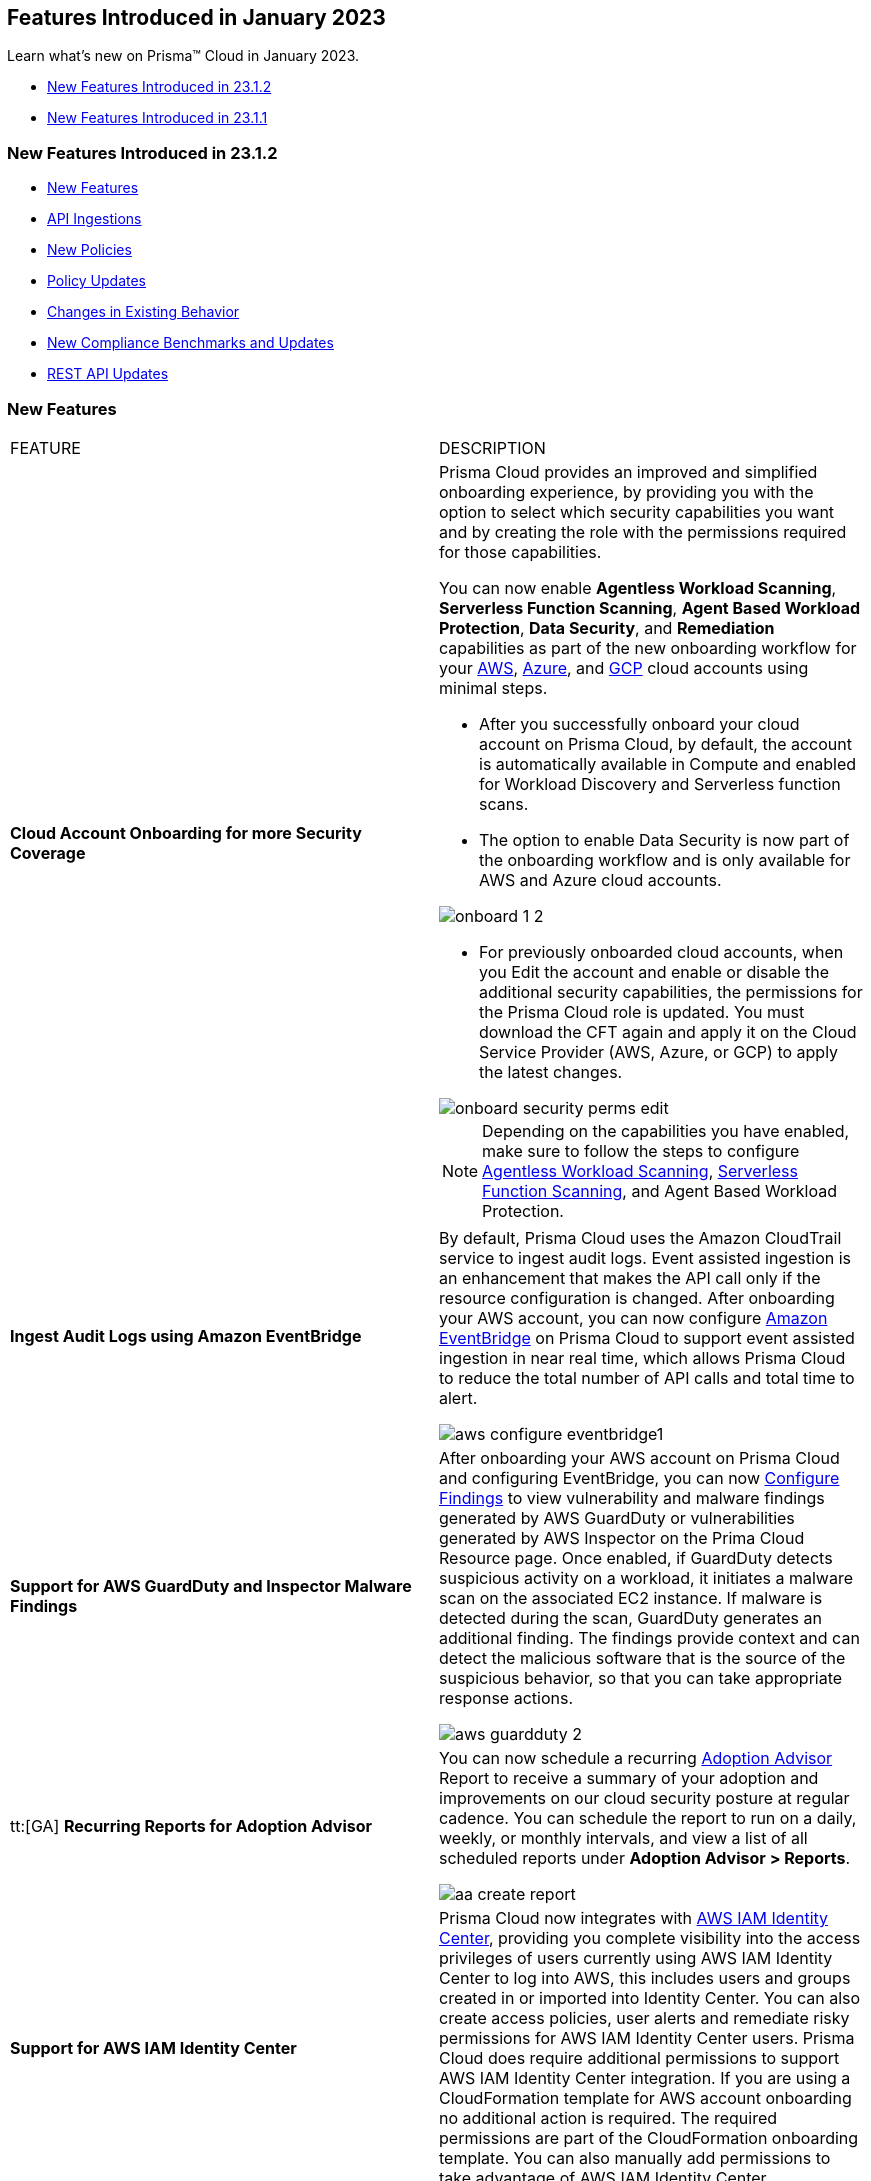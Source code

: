 == Features Introduced in January 2023

Learn what's new on Prisma™ Cloud in January 2023.

* <<new-features-jan-2>>
* <<new-features-jan-1>>

[#new-features-jan-2]
=== New Features Introduced in 23.1.2

* <<new-features2>>
* <<api-ingestions2>>
* <<new-policies2>>
* <<policy-updates2>>
* <<changes-in-existing-behavior2>>
* <<new-compliance-benchmarks-and-updates2>>
* <<rest-api-updates2>>


[#new-features2]
=== New Features

[cols="50%a,50%a"]
|===
|FEATURE
|DESCRIPTION

|*Cloud Account Onboarding for more Security Coverage*
//RLP-87499/87501/87502

|Prisma Cloud provides an improved and simplified onboarding experience, by providing you with the option to select which security capabilities you want and by creating the role with the permissions required for those capabilities.

You can now enable *Agentless Workload Scanning*, *Serverless Function Scanning*, *Agent Based Workload Protection*, *Data Security*, and *Remediation* capabilities as part of the new onboarding workflow for your https://docs.paloaltonetworks.com/prisma/prisma-cloud/prisma-cloud-admin/connect-your-cloud-platform-to-prisma-cloud/onboard-aws[AWS], https://docs.paloaltonetworks.com/prisma/prisma-cloud/prisma-cloud-admin/connect-your-cloud-platform-to-prisma-cloud/onboard-your-azure-account[Azure], and https://docs.paloaltonetworks.com/prisma/prisma-cloud/prisma-cloud-admin/connect-your-cloud-platform-to-prisma-cloud/onboard-gcp[GCP] cloud accounts using minimal steps.

* After you successfully onboard your cloud account on Prisma Cloud, by default, the account is automatically available in Compute and enabled for Workload Discovery and Serverless function scans.

* The option to enable Data Security is now part of the onboarding workflow and is only available for AWS and Azure cloud accounts.

image::onboard_1_2.png[scale=30]
* For previously onboarded cloud accounts, when you Edit the account and enable or disable the additional security capabilities, the permissions for the Prisma Cloud role is updated. You must download the CFT again and apply it on the Cloud Service Provider (AWS, Azure, or GCP) to apply the latest changes. 

image::onboard-security-perms-edit.png[scale=30]

[NOTE]
====
Depending on the capabilities you have enabled, make sure to follow the steps to configure https://docs.paloaltonetworks.com/prisma/prisma-cloud/prisma-cloud-admin-compute/agentless-scanning[Agentless Workload Scanning], https://docs.paloaltonetworks.com/prisma/prisma-cloud/prisma-cloud-admin-compute/vulnerability_management/serverless_functions[Serverless Function Scanning], and Agent Based Workload Protection.
====

|*Ingest Audit Logs using Amazon EventBridge*
//RLP-78526

|By default, Prisma Cloud uses the Amazon CloudTrail service to ingest audit logs. Event assisted ingestion is an enhancement that makes the API call only if the resource configuration is changed. After onboarding your AWS account, you can now configure https://docs.paloaltonetworks.com/prisma/prisma-cloud/prisma-cloud-admin/connect-your-cloud-platform-to-prisma-cloud/onboard-aws/configure-audit-logs[Amazon EventBridge] on Prisma Cloud to support event assisted ingestion in near real time, which allows Prisma Cloud to reduce the total number of API calls and total time to alert.

image::aws-configure-eventbridge1.png[scale=30]

|*Support for AWS GuardDuty and Inspector Malware Findings*
//RLP-77066

|After onboarding your AWS account on Prisma Cloud and configuring EventBridge, you can now https://docs.paloaltonetworks.com/prisma/prisma-cloud/prisma-cloud-admin/connect-your-cloud-platform-to-prisma-cloud/onboard-aws/configure-findings[Configure Findings] to view vulnerability and malware findings generated by AWS GuardDuty or vulnerabilities generated by AWS Inspector on the Prima Cloud Resource page. Once enabled, if GuardDuty detects suspicious activity on a workload, it initiates a malware scan on the associated EC2 instance. If malware is detected during the scan, GuardDuty generates an additional finding. The findings provide context and can detect the malicious software that is the source of the suspicious behavior, so that you can take appropriate response actions. 

image::aws-guardduty-2.png[scale=30]

|tt:[GA] *Recurring Reports for Adoption Advisor*
//RLP-67981
|You can now schedule a recurring https://docs.paloaltonetworks.com/prisma/prisma-cloud/prisma-cloud-admin/manage-prisma-cloud-administrators/adoption-advisor[Adoption Advisor] Report to receive a summary of your adoption and improvements on our cloud security posture at regular cadence. You can schedule the report to run on a daily, weekly, or monthly intervals, and view a list of all scheduled reports under *Adoption Advisor > Reports*.

image::aa-create-report.png[scale=30]

|*Support for AWS IAM Identity Center*
//RLP-88304

|Prisma Cloud now integrates with https://docs.paloaltonetworks.com/prisma/prisma-cloud/prisma-cloud-admin/prisma-cloud-iam-security/integrate-prisma-cloud-with-aws-id-center[AWS IAM Identity Center], providing you complete visibility into the access privileges of users currently using AWS IAM Identity Center to log into AWS, this includes users and groups created in or imported into Identity Center. You can also create access policies, user alerts and remediate risky permissions for AWS IAM Identity Center users. Prisma Cloud does require additional permissions to support AWS IAM Identity Center integration. If you are using a CloudFormation template for AWS account onboarding no additional action is required. The required permissions are part of the CloudFormation onboarding template. You can also manually add permissions to take advantage of AWS IAM Identity Center.

|*Retrieval of Data Storage Size Estimates for Azure Blob Storage*
//RLP-84900

|Prisma Cloud now retrieves the approximate storage size of your Azure blob storage and storage for sensitive data scanning and provides an estimate credit consumption required to scan your Azure blob storage. The size of scannable data is based on file size and file type. The estimates in Azure leverages the Azure Inventory policies and creates files on a daily or weekly basis.  You can choose to follow a few https://docs.paloaltonetworks.com/prisma/prisma-cloud/prisma-cloud-admin/prisma-cloud-data-security/troubleshoot-data-security-errors[recommendations] to lower your cost.


|===

[#api-ingestions2]
=== API Ingestions

[cols="50%a,50%a"]
|===
|SERVICE
|API DETAILS

|*Access Analyzer*

//RLP-89525
|*aws-access-analyzer*

Additional permission required:

* screen:[access-analyzer:GetAnalyzer]

The Security Audit role includes the permission.

|*Amazon CloudFront*

//RLP-87728
|*aws-cloudfront-origin-access-control*

Additional permissions required:

* screen:[cloudfront:ListOriginAccessControls]

The Security Audit role includes the permissions.

|*Amazon Prometheus*

//RLP-87740
|*aws-prometheus-workspace*

Additional permissions required:

* screen:[aps:DescribeLoggingConfiguration]
* screen:[aps:ListWorkspaces]

No default role includes the permissions.

|*Azure Stream Analytics*

//RLP-87393
|*azure-streamanalytics-streamingjobs*

Additional permission required:

* screen:[Microsoft.StreamAnalytics/streamingjobs/Read]

The Reader role includes the permission.

|*Azure Event Grid*

//RLP-87391
|*azure-event-grid-topic-privatelinkresource*

Additional permissions required:

* screen:[Microsoft.EventGrid/topics/read]
* screen:[Microsoft.EventGrid/topics/privateLinkResources/read]

The Reader role includes the permissions.

|*Azure IoT Hub*

//RLP-87388
|*azure-devices-iot-hub-privatelinkresource*

Additional permissions required:

* screen:[Microsoft.Devices/iotHubs/Read]
* screen:[Microsoft.Devices/iotHubs/privateLinkResources/Read]

The Reader role includes the permissions.

|*Azure Event Grid*

//RLP-87384
|*azure-event-grid-domains-privatelinkresource*

Additional permissions required:

* screen:[Microsoft.EventGrid/domains/read]
* screen:[Microsoft.EventGrid/domains/privateLinkResources/read]

The Reader role includes the permissions.

|*Azure Storage Sync Services*

//RLP-87382
|*azure-storage-sync-service-privatelinkresource*

Additional permissions required:

* screen:[Microsoft.StorageSync/storageSyncServices/read]
* screen:[Microsoft.StorageSync/storageSyncServices/privateLinkResources/read]

The Reader role includes the permissions.

|*Azure Stream Analytics*

//RLP-82870
|*azure-streamanalytics-streamingjobs-diagnostic-settings*

Additional permissions required:

* screen:[Microsoft.StreamAnalytics/streamingjobs/Read]
* screen:[Microsoft.Insights/DiagnosticSettings/Read]

The Reader role includes the permissions.

|*Google Dataplex*

//RLP-87762
|*gcloud-dataplex-lake-task*

Additional permissions required:

* screen:[dataplex.locations.list]
* screen:[dataplex.lakes.list]
* screen:[dataplex.tasks.list]
* screen:[dataplex.tasks.getIamPolicy]

The Viewer role includes the permissions.

|*Google Dataplex*

//RLP-87765
|*gcloud-dataplex-lake-contentitem*

Additional permissions required:

* screen:[dataplex.locations.list]
* screen:[dataplex.lakes.list]
* screen:[dataplex.content.list]
* screen:[dataplex.tasks.getIamPolicy]

The Viewer role includes the permissions.

|*Google Dataplex*

//RLP-87766
|*gcloud-dataplex-lake-zone-entity*

Additional permissions required:

* screen:[dataplex.locations.list]
* screen:[dataplex.lakes.list]
* screen:[dataplex.zones.list]
* screen:[dataplex.entities.list]

The Viewer role includes the permissions.

|===

[#new-policies2]
=== New Policies

No new policies for 23.1.2.

[#policy-updates2]
=== Policy Updates

[cols="50%a,50%a"]
|===
|POLICY UPDATES
|DESCRIPTION

2+|*Policy Updates-RQL*

|*AWS ALB attached WAFv2 WebACL is not configured with AMR for Log4j Vulnerability*
//RLP-85793

|*Changes—* The policy RQL is updated to ignore alerting resources when firewall manager ACL rules are configured with (AWSManagedRulesKnownBadInputsRuleSet and AWSManagedRulesAnonymousIpList) 

*Current RQL—*

----
config from cloud.resource where api.name = 'aws-elbv2-describe-load-balancers' AND json.rule = scheme equals internet-facing and type equals application as X; config from cloud.resource where api.name = 'aws-waf-v2-web-acl-resource' AND json.rule = NOT ( webACL.rules[*].statement.managedRuleGroupStatement.name contains AWSManagedRulesAnonymousIpList and webACL.rules[*].statement.managedRuleGroupStatement.name contains AWSManagedRulesKnownBadInputsRuleSet ) as Y; filter '$.Y.resources.applicationLoadBalancer[*] contains $.X.loadBalancerArn'; show X;
----

*Updated RQL—*

----
config from cloud.resource where api.name = 'aws-elbv2-describe-load-balancers' AND json.rule = scheme equals internet-facing and type equals application as X; config from cloud.resource where api.name = 'aws-waf-v2-web-acl-resource' AND json.rule = (webACL.postProcessFirewallManagerRuleGroups.firewallManagerStatement.name does not contain AWSManagedRulesAnonymousIpList or webACL.postProcessFirewallManagerRuleGroups.firewallManagerStatement.name does not contain AWSManagedRulesKnownBadInputsRuleSet) and NOT ( webACL.rules[*].statement.managedRuleGroupStatement.name contains AWSManagedRulesAnonymousIpList and webACL.rules[*].statement.managedRuleGroupStatement.name contains AWSManagedRulesKnownBadInputsRuleSet ) as Y; filter '$.Y.resources.applicationLoadBalancer[*] contains $.X.loadBalancerArn'; show X;
----

*Impact—* Low. Previously generated alerts will be resolved as Policy_Updated.


|*AWS API Gateway Rest API attached WAFv2 WebACL is not configured with AMR for Log4j Vulnerability*
//RLP-85793

|*Changes—* The policy RQL is updated to ignore alerting resources when firewall manager ACL rules are configured with (AWSManagedRulesKnownBadInputsRuleSet and AWSManagedRulesAnonymousIpList) 

*Current RQL—*

----
config from cloud.resource where api.name = 'aws-apigateway-get-stages' AND json.rule = webAclArn is not empty as X; config from cloud.resource where api.name = 'aws-waf-v2-web-acl-resource' AND json.rule = NOT ( webACL.rules[*].statement.managedRuleGroupStatement.name contains AWSManagedRulesAnonymousIpList and webACL.rules[*].statement.managedRuleGroupStatement.name contains AWSManagedRulesKnownBadInputsRuleSet ) as Y; filter '$.Y.webACL.arn equals $.X.webAclArn'; show X;
----

*Updated RQL—*

----
config from cloud.resource where api.name = 'aws-apigateway-get-stages' AND json.rule = webAclArn is not empty as X; config from cloud.resource where api.name = 'aws-waf-v2-web-acl-resource' AND json.rule = (webACL.postProcessFirewallManagerRuleGroups.firewallManagerStatement.name does not contain AWSManagedRulesAnonymousIpList or webACL.postProcessFirewallManagerRuleGroups.firewallManagerStatement.name does not contain AWSManagedRulesKnownBadInputsRuleSet) and NOT ( webACL.rules[*].statement.managedRuleGroupStatement.name contains AWSManagedRulesAnonymousIpList and webACL.rules[*].statement.managedRuleGroupStatement.name contains AWSManagedRulesKnownBadInputsRuleSet ) as Y; filter '$.Y.webACL.arn equals $.X.webAclArn'; show X;
----

*Impact—* Low. Previously generated alerts will be resolved as Policy_Updated.


|*AWS AppSync attached WAFv2 WebACL is not configured with AMR for Log4j Vulnerability*
//RLP-85793

|*Changes—* The policy RQL is updated to ignore alerting resources when firewall manager ACL rules are configured with (AWSManagedRulesKnownBadInputsRuleSet and AWSManagedRulesAnonymousIpList) 

*Current RQL—*

----
config from cloud.resource where api.name = 'aws-appsync-graphql-api' AND json.rule = wafWebAclArn is not empty as X; config from cloud.resource where api.name = 'aws-waf-v2-web-acl-resource' AND json.rule = NOT ( webACL.rules[*].statement.managedRuleGroupStatement.name contains AWSManagedRulesAnonymousIpList and webACL.rules[*].statement.managedRuleGroupStatement.name contains AWSManagedRulesKnownBadInputsRuleSet ) as Y; filter '$.Y.webACL.arn equals $.X.wafWebAclArn'; show X;
----

*Updated RQL—*

----
config from cloud.resource where api.name = 'aws-appsync-graphql-api' AND json.rule = wafWebAclArn is not empty as X; config from cloud.resource where api.name = 'aws-waf-v2-web-acl-resource' AND json.rule = (webACL.postProcessFirewallManagerRuleGroups.firewallManagerStatement.name does not contain AWSManagedRulesAnonymousIpList or webACL.postProcessFirewallManagerRuleGroups.firewallManagerStatement.name does not contain AWSManagedRulesKnownBadInputsRuleSet) and NOT ( webACL.rules[*].statement.managedRuleGroupStatement.name contains AWSManagedRulesAnonymousIpList and webACL.rules[*].statement.managedRuleGroupStatement.name contains AWSManagedRulesKnownBadInputsRuleSet ) as Y; filter '$.Y.webACL.arn equals $.X.wafWebAclArn'; show X;
----

*Impact—* Low. Previously generated alerts will be resolved as Policy_Updated.


|*AWS CloudFront attached WAFv2 WebACL is not configured with AMR for Log4j Vulnerability*
//RLP-85793

|*Changes—* The policy RQL is updated to ignore alerting resources when firewall manager ACL rules are configured with (AWSManagedRulesKnownBadInputsRuleSet and AWSManagedRulesAnonymousIpList) 

*Current RQL—*

----
config from cloud.resource where api.name = 'aws-cloudfront-list-distributions' AND json.rule = webACLId is not empty as X; config from cloud.resource where api.name = 'aws-waf-v2-global-web-acl-resource' AND json.rule = NOT ( webACL.rules[*].statement.managedRuleGroupStatement.name contains AWSManagedRulesAnonymousIpList and webACL.rules[*].statement.managedRuleGroupStatement.name contains AWSManagedRulesKnownBadInputsRuleSet ) as Y; filter '$.Y.webACL.arn equals $.X.webACLId'; show X;
----

*Updated RQL—*

----
config from cloud.resource where api.name = 'aws-cloudfront-list-distributions' AND json.rule = webACLId is not empty as X; config from cloud.resource where api.name = 'aws-waf-v2-global-web-acl-resource' AND json.rule =(webACL.postProcessFirewallManagerRuleGroups.firewallManagerStatement.name does not contain AWSManagedRulesAnonymousIpList or webACL.postProcessFirewallManagerRuleGroups.firewallManagerStatement.name does not contain AWSManagedRulesKnownBadInputsRuleSet) and NOT ( webACL.rules[*].statement.managedRuleGroupStatement.name contains AWSManagedRulesAnonymousIpList and webACL.rules[*].statement.managedRuleGroupStatement.name contains AWSManagedRulesKnownBadInputsRuleSet ) as Y; filter '$.Y.webACL.arn equals $.X.webACLId'; show X;
----

*Impact—* Low. Previously generated alerts will be resolved as Policy_Updated.


|*AWS CloudFront viewer protocol policy is not configured with HTTPS*
//RLP-83603

|*Changes—* The policy RQL is updated to check for cacheBehavior viewer protocol policy along with defaultCacheBehavior viewer protocol policy for HTTPS configuration.

*Current RQL—*

----
config from cloud.resource where api.name = 'aws-cloudfront-list-distributions' AND json.rule = webACLId is not empty as X; config from cloud.resource where api.name = 'aws-waf-v2-global-web-acl-resource' AND json.rule = NOT ( webACL.rules[*].statement.managedRuleGroupStatement.name contains AWSManagedRulesAnonymousIpList and webACL.rules[*].statement.managedRuleGroupStatement.name contains AWSManagedRulesKnownBadInputsRuleSet ) as Y; filter '$.Y.webACL.arn equals $.X.webACLId'; show X;
----

*Updated RQL—*

----
config from cloud.resource where cloud.type = 'aws' AND api.name = 'aws-cloudfront-list-distributions' AND json.rule = defaultCacheBehavior.viewerProtocolPolicy contains "allow-all" or cacheBehaviors.items[?any( viewerProtocolPolicy contains "allow-all" )] exists
----

*Impact—* Medium. New alerts will be generated for resources which have cacheBehavior viewer protocol policy not configured for HTTPS configuration.



|*Azure Storage accounts soft delete is disabled*
//RLP-87314

|*Changes—* The policy RQL has been updated to exclude FileStorage accounts which do not support blobs. The recommendation steps have been updated to reflect the changes in the CSP.

*Current RQL—*

----
config from cloud.resource where cloud.type = 'azure' AND api.name = 'azure-storage-account-list' AND json.rule = deleteRetentionPolicy.blob.enabled is false
----

*Updated RQL—*

----
config from cloud.resource where cloud.type = 'azure' AND api.name = 'azure-storage-account-list' AND json.rule = deleteRetentionPolicy.blob.enabled is false and (kind does not equal ignore case FileStorage)
----

*Impact—* Low. Previously generated alerts will be resolved as Policy_Updated.



|*Azure Activity log alert for Delete SQL server firewall rule does not exist*
//RLP-85001

|*Changes—* The policy RQL is updated to exclude resource group to report only subscriptions. The recommendation steps have been updated according to the CSP changes. 

*Current RQL—*

----
config from cloud.resource where cloud.type = 'azure' AND api.name = 'azure-activity-log-alerts' AND json.rule = "location equals Global and properties.enabled equals true and properties.condition.allOf[?(@.field=='operationName')].equals equals Microsoft.Sql/servers/firewallRules/delete" as X; count(X) less than 1
----

*Updated RQL—*

----
config from cloud.resource where cloud.type = 'azure' AND api.name = 'azure-activity-log-alerts' AND json.rule = "location equals Global and properties.enabled equals true and properties.scopes[*] does not contain resourceGroups and properties.condition.allOf[?(@.field=='operationName')].equals equals Microsoft.Sql/servers/firewallRules/delete" as X; count(X) less than 1
----

*Impact—* Low. Previously generated alerts will be resolved as Policy_Updated.

|*Azure Activity log alert for Create or update SQL server firewall rule does not exist*
//RLP-85001

|*Changes—* The policy RQL is updated to exclude resource group to report only subscriptions. The recommendation steps have been updated according to the CSP changes.

*Current RQL—*

----
config from cloud.resource where cloud.type = 'azure' AND api.name = 'azure-activity-log-alerts' AND json.rule = "location equals Global and properties.enabled equals true and properties.condition.allOf[?(@.field=='operationName')].equals equals Microsoft.Sql/servers/firewallRules/write" as X; count(X) less than 1
----

*Updated RQL—*

----
config from cloud.resource where cloud.type = 'azure' AND api.name = 'azure-activity-log-alerts' AND json.rule = "location equals Global and properties.enabled equals true and properties.scopes[*] does not contain resourceGroups and properties.condition.allOf[?(@.field=='operationName')].equals equals Microsoft.Sql/servers/firewallRules/write" as X; count(X) less than 1
----

*Impact—* Low. Previously generated alerts will be resolved as Policy_Updated.


|*Azure Activity log alert for Delete network security group does not exist*
//RLP-85001

|*Changes—* The policy RQL is updated to exclude resource group to report only subscriptions. The recommendation steps have been updated according to the CSP changes.

*Current RQL—*

----
config from cloud.resource where cloud.type = 'azure' AND api.name = 'azure-activity-log-alerts' AND json.rule = "location equals Global and properties.enabled equals true and properties.condition.allOf[?(@.field=='operationName')].equals equals Microsoft.Sql/servers/firewallRules/write" as X; count(X) less than 1
----

*Updated RQL—*

----
config from cloud.resource where cloud.type = 'azure' AND api.name = 'azure-activity-log-alerts' AND json.rule = "location equals Global and properties.enabled equals true and properties.scopes[*] does not contain resourceGroups and properties.condition.allOf[?(@.field=='operationName')].equals equals Microsoft.Network/networkSecurityGroups/delete" as X; count(X) less than 1
----

*Impact—* Low. Previously generated alerts will be resolved as Policy_Updated.

|*Azure Activity log alert for Create or update network security group does not exist*
//RLP-85001

|*Changes—* The policy RQL is updated to exclude resource group to report only subscriptions. The recommendation steps have been updated according to the CSP changes.

*Current RQL—*

----
config from cloud.resource where cloud.type = 'azure' AND api.name = 'azure-activity-log-alerts' AND json.rule = "location equals Global and properties.enabled equals true and properties.condition.allOf[?(@.field=='operationName')].equals equals Microsoft.Network/networkSecurityGroups/write" as X; count(X) less than 1
----

*Updated RQL—*

----
config from cloud.resource where cloud.type = 'azure' AND api.name = 'azure-activity-log-alerts' AND json.rule = "location equals Global and properties.enabled equals true and properties.scopes[*] does not contain resourceGroups and properties.condition.allOf[?(@.field=='operationName')].equals equals Microsoft.Network/networkSecurityGroups/write" as X; count(X) less than 1
----

*Impact—* Low. Previously generated alerts will be resolved as Policy_Updated.


|*Azure Activity log alert for Delete network security group rule does not exist*
//RLP-85001

|*Changes—* The policy RQL is updated to exclude resource group to report only subscriptions. The recommendation steps have been updated according to the CSP changes.

*Current RQL—*

----
config from cloud.resource where cloud.type = 'azure' AND api.name = 'azure-activity-log-alerts' AND json.rule = "location equals Global and properties.enabled equals true and properties.condition.allOf[?(@.field=='operationName')].equals equals Microsoft.Network/networkSecurityGroups/securityRules/delete" as X; count(X) less than 1
----

*Updated RQL—*

----
config from cloud.resource where cloud.type = 'azure' AND api.name = 'azure-activity-log-alerts' AND json.rule = "location equals Global and properties.enabled equals true and properties.scopes[*] does not contain resourceGroups and properties.condition.allOf[?(@.field=='operationName')].equals equals Microsoft.Network/networkSecurityGroups/securityRules/delete" as X; count(X) less than 1
----

*Impact—* Low. Previously generated alerts will be resolved as Policy_Updated.


|*Azure Activity log alert for Create or update network security group rule does not exist*
//RLP-85001

|*Changes—* The policy RQL is updated to exclude resource group to report only subscriptions. The recommendation steps have been updated according to the CSP changes.

*Current RQL—*

----
config from cloud.resource where cloud.type = 'azure' AND api.name = 'azure-activity-log-alerts' AND json.rule = "location equals Global and properties.enabled equals true and properties.condition.allOf[?(@.field=='operationName')].equals equals Microsoft.Network/networkSecurityGroups/securityRules/write" as X; count(X) less than 1
----

*Updated RQL—*

----
config from cloud.resource where cloud.type = 'azure' AND api.name = 'azure-activity-log-alerts' AND json.rule = "location equals Global and properties.enabled equals true and properties.scopes[*] does not contain resourceGroups and properties.condition.allOf[?(@.field=='operationName')].equals equals Microsoft.Network/networkSecurityGroups/securityRules/write" as X; count(X) less than 1
----

*Impact—* Low. Previously generated alerts will be resolved as Policy_Updated.

|*Azure Activity log alert for Create policy assignment does not exist*
//RLP-86546

|*Changes—* The policy RQL is updated to exclude resource group to report only subscriptions. The recommendation steps have been updated according to the CSP changes.

*Current RQL—*

----
config from cloud.resource where cloud.type = 'azure' AND api.name = 'azure-activity-log-alerts' AND json.rule = "location equals Global and properties.enabled equals true and properties.condition.allOf[?(@.field=='operationName')].equals equals Microsoft.Authorization/policyAssignments/write" as X; count(X) less than 1
----

*Updated RQL—*

----
config from cloud.resource where cloud.type = 'azure' AND api.name = 'azure-activity-log-alerts' AND json.rule = "location equals Global and properties.enabled equals true and properties.scopes[*] does not contain resourceGroups and properties.condition.allOf[?(@.field=='operationName')].equals equals Microsoft.Authorization/policyAssignments/write" as X; count(X) less than 1
----

*Impact—* Low. Previously generated alerts will be resolved as Policy_Updated.

|*Azure Activity log alert for Create or update security solution does not exist*
//RLP-86546

|*Changes—* The policy RQL is updated to exclude resource group to report only subscriptions. The recommendation steps have been updated according to the CSP changes.

*Current RQL—*

----
config from cloud.resource where cloud.type = 'azure' AND api.name = 'azure-activity-log-alerts' AND json.rule = "location equals Global and properties.enabled equals true and properties.condition.allOf[?(@.field=='operationName')].equals equals Microsoft.Security/securitySolutions/write" as X; count(X) less than 1
----

*Updated RQL—*

----
config from cloud.resource where cloud.type = 'azure' AND api.name = 'azure-activity-log-alerts' AND json.rule = "location equals Global and properties.enabled equals true and properties.scopes[*] does not contain resourceGroups and properties.condition.allOf[?(@.field=='operationName')].equals equals Microsoft.Security/securitySolutions/write" as X; count(X) less than 1
----

*Impact—* Low. Previously generated alerts will be resolved as Policy_Updated.

|*Azure Activity log alert for Update security policy does not exist*
//RLP-86546

|*Changes—* The policy RQL is updated to exclude resource group to report only subscriptions. The recommendation steps have been updated according to the CSP changes.

*Current RQL—*

----
config from cloud.resource where cloud.type = 'azure' AND api.name = 'azure-activity-log-alerts' AND json.rule = "location equals Global and properties.enabled equals true and properties.condition.allOf[?(@.field=='operationName')].equals equals Microsoft.Security/policies/write" as X; count(X) less than 1
----

*Updated RQL—*

----
config from cloud.resource where cloud.type = 'azure' AND api.name = 'azure-activity-log-alerts' AND json.rule = "location equals Global and properties.enabled equals true and properties.scopes[*] does not contain resourceGroups and properties.condition.allOf[?(@.field=='operationName')].equals equals Microsoft.Security/policies/write" as X; count(X) less than 1
----

*Impact—* Low. Previously generated alerts will be resolved as Policy_Updated.

|*Azure Activity log alert for Delete security policy does not exist*
//RLP-86546

|*Changes—* The policy RQL is updated to exclude resource group to report only subscriptions. The recommendation steps have been updated according to the CSP changes.

*Current RQL—*

----
config from cloud.resource where cloud.type = 'azure' AND api.name = 'azure-activity-log-alerts' AND json.rule = "location equals Global and properties.enabled equals true and properties.condition.allOf[?(@.field=='operationName')].equals equals Microsoft.Security/securitySolutions/delete" as X; count(X) less than 1
----

*Updated RQL—*

----
config from cloud.resource where cloud.type = 'azure' AND api.name = 'azure-activity-log-alerts' AND json.rule = "location equals Global and properties.enabled equals true and properties.scopes[*] does not contain resourceGroups and properties.condition.allOf[?(@.field=='operationName')].equals equals Microsoft.Security/securitySolutions/delete" as X; count(X) less than 1
----

*Impact—* Low. Previously generated alerts will be resolved as Policy_Updated.


|*OCI MFA is disabled for IAM users*
//RLP-81614

|*Changes—* The policy RQL has been updated to exclude alerting for Inactive and Programmatic users because programmatic users will not have MFA.

*Current RQL—*

----
config from cloud.resource where cloud.type = 'oci' AND api.name = 'oci-iam-user' AND json.rule = 'isMfaActivated is false'
----

*Updated RQL—*

----
config from cloud.resource where cloud.type = 'oci' AND api.name = 'oci-iam-user' AND json.rule = lifecycleState equal ignore case ACTIVE and capabilities.canUseConsolePassword is true and isMfaActivated is false
----

*Impact—* Low. Alerts generated for programmatic user will be resolved as Policy_Updated.


2+|*Policy Updates-Metadata*

|*Azure Activity log alert for delete policy assignment does not exist*
//RLP-86546

|*Changes—* The recommendation steps have been updated according to the CSP changes.

*Impact—* Low. Previously generated alerts will be resolved as Policy_Updated.


|*Azure SQL Server allow access to any Azure internal resources*
//RLP-87564

|*Changes—* The policy recommendation steps have been updated to reflect the lastest CSP changes.

*Impact—* No impact on alerts.


|*Azure log profile not capturing activity logs for all regions*
//RLP-87560

|*Changes—* The policy recommendation steps have been updated to reflect the lastest CSP changes.

*Impact—* No impact on alerts.


|*Azure subscriptions with custom roles are overly permissive*
//RLP-87520

|*Changes—* The policy description and recommendation steps have been updated to reflect the lastest CSP changes.

*Updated Policy Description—* 
Identifies azure subscriptions with custom roles are overly permissive. Least privilege access rule should be followed and only necessary privileges should be assigned instead of allowing full administrative access.

*Impact—* No impact on alerts.

|*Azure storage account has a blob container with public access*
//RLP-87470

|*Changes—* The policy recommendation steps have been updated to reflect the lastest CSP changes.

*Impact—* No impact on alerts.


|*Azure Storage Account 'Trusted Microsoft Services' access not enabled*
//RLP-86542

|*Changes—* The policy description and recommendation steps have been updated to reflect the lastest CSP changes.

*Updated Policy Description—* 
Identifies Storage Accounts which have 'Trusted Microsoft Services' access not enabled. Some Microsoft services that interact with storage accounts operate from networks that can't be granted access through network rules. To help this type of service work as intended, allow the set of trusted Microsoft services to bypass the network rules. These services will then use strong authentication to access the storage account. If the Allow trusted Microsoft services exception is enabled, the following services: Azure Backup, Azure Site Recovery, Azure DevTest Labs, Azure Event Grid, Azure Event Hubs, Azure Networking, Azure Monitor and Azure SQL Data Warehouse (when registered in the subscription), are granted access to the storage account. It is recommended to enable Trusted Microsoft Services on storage account instead of leveraging network rules.

*Impact—* No impact on alerts.


|*Azure storage account logging for queues is disabled*
//RLP-86483

|*Changes—* The policy recommendation steps have been updated to reflect the lastest CSP changes.

*Impact—* No impact on alerts.


|*Storage Accounts without Secure transfer enabled*
//RLP-86367

|*Changes—* The policy name, description, and recommendation steps have been updated to reflect the lastest CSP changes.

*Current Policy Name—* Storage Accounts without Secure transfer enabled
*Updated Policy Name—* Azure Storage Account without Secure transfer enabled

*Updated Policy Description—* 
identifies Storage accounts which have Secure transfer feature disabled. The secure transfer option enhances the security of your storage account by only allowing requests to the storage account by a secure connection. When 'secure transfer required' is enabled, REST APIs to access your storage accounts connect using HTTPs any requests using HTTP will be rejected. When you are using the Azure files service, connection without encryption will fail. It is highly recommended to enable secure transfer feature on your storage account.

[NOTE]
====
Azure storage does not support HTTPs for custom domain names, this option is not applied when using a custom domain name.
====

*Impact—* No impact on alerts.


|*Azure Storage accounts soft delete is disabled*
//RLP-86280

|*Changes—* The policy name, description, and remediation CLI descriptions have been updated.

*Current Policy Name—* Azure Storage accounts soft delete is disabled

*Updated Policy Name—* Azure Storage account soft delete is disabled

*Updated Policy Description—*
Identifies Azure Storage accounts which has soft delete disabled. Azure Storage contains important access logs, financial data, personal and other secret information which is accidentally deleted by a user or application could cause data loss or data unavailability. It is recommended to enable soft delete setting in Azure Storage accounts.

*Updated Remediation CLI Description—*
This CLI command requires 'Microsoft.Storage/storageAccounts/blobServices/write' permission. Successful execution will enable soft delete for blobs on Azure Storage accounts. NOTE: As best practice we are setting delete retention days to 30 days; it can be changed based on customer requirement by cloning the policy.

*Impact—* No impact on alerts.


|*Azure Microsoft Defender for Cloud automatic provisioning of log Analytics agent for Azure VMs is set to Off*
//RLP-85265

|*Changes—* The policy recommendation steps have been updated to reflect the lastest CSP changes.

*Impact—* No impact on alerts.

|===



[#changes-in-existing-behavior2]
=== Changes in Existing Behavior

[cols="50%a,50%a"]
|===
|FEATURE
|DESCRIPTION

|*‘Monitor and Protect’ renamed Remediation*

|With the Cloud Account Onboarding changes for more Security Coverage, the Monitor and Monitor & Protect modes are revised. For an existing account that was onboarded with Monitor & Protect mode, the Remediation security capability represents the mode. 

image::monitor-protect-behavior-change.png[scale=30]

These modes are no longer available when onboarding new cloud accounts. For the new workflow, see Cloud Account Onboarding for more Security Coverage.

image::onboard_1_2.png[scale=30]

|tt:[Update] *AWS Account Onboarding*

|During onboarding your AWS cloud account on Prisma Cloud, if you are already logged in to your AWS management console, you can either *Download IAM Role CFT* or *Create IAM Role* on the fly.

image::aws-create-iam-role-1.png[scale=30]

When you click *Create IAM Role*, Prisma Cloud creates a dynamic link that takes you directly to the *Quick create stack* page in the AWS management console. 

image::aws-quick-create-stack-1.png[scale=30]

You do not need to enter the template details manually in order to create the stack, it is auto-populated  based on the *Security Capabilities and Permissions* you have selected. 


|*Google Kubernetes Engine Container ClusterID Update*
//RLP-80880

|The resource ID for the *gcloud-container-describe-clusters* API in Prisma Cloud is updated in the backend. As a result, all resources for these APIs will be deleted and then regenerated on the management console.

Existing alerts for these resources are resolved as Resource_Updated, and new alerts will be generated against policy violations.

*Impact*—You may notice a reduced alert count. However, once the resources for the *gcloud-container-describe-clusters* APIs resume ingesting data, the alert count will return to the original numbers.


|===


[#new-compliance-benchmarks-and-updates2]
=== New Compliance Benchmarks and Updates

[cols="50%a,50%a"]
|===
|COMPLIANCE BENCHMARK
|DESCRIPTION


|*Sarbanes-Oxley Act (SOX)*

//RLP-85048
|Prisma Cloud now supports the Sarbanes-Oxley Act (SOX) compliance standard.

In addition to improving the accuracy of corporate disclosures, SOX protects shareholders and the general public from accounting errors and fraudulent business practices. Corporations must save all business records, including electronic records and electronic messages, for "not less than five years" to comply with SOX.
Non-compliance can result in fines, imprisonment, or both.

With this support, you can now view this built-in standard and the related policies on Prisma Cloud’s *Compliance > Standard* page. Additionally, you can generate reports for immediate viewing or download, or you can schedule recurring reports to keep track of this compliance standard over time.

|*CIS Google Cloud Platform Foundation Benchmark v2.0.0 (Level 1 and Level 2)*

//RLP-89500
|The Center for Internet Security (CIS) releases benchmarks for best practice security recommendations. CIS Google Cloud Platform Foundation Benchmark v2.0.0 is based on the CIS Google Cloud Computing Platform Foundations Benchmark v1.0.0 published by the Center for Internet Security (CIS). The CIS benchmark provides guidance to securing the GCP environment, covering everything from network to servers to operating systems. The important sections covered in the benchmark include IAM, Logging and monitoring configuration, Virtual Network Security settings, and Kubernetes Engine configuration.

You can review this compliance standard and its associated policies on Prisma Cloud’s *Compliance > Standard* page.  

|*CIS Google Kubernetes Engine (GKE) v1.3.0 - (Level 1 and Level 2)*

//RLP-89501
|The Center for Internet Security (CIS) releases benchmarks for best practice security recommendations. CIS Google Kubernetes Engine (GKE) v1.3.0 - (Level 1 and Level 2) is a set of recommendations for configuring Kubernetes to support a strong security posture. Benchmarks are tied to specific Kubernetes releases. The CIS Kubernetes Benchmark is written for the open source Kubernetes distribution and is intended to be universally applicable. Based on the existing CIS Benchmark, this standard adds additional controls that are Google Cloud-specific. 

You can review this compliance standard and its associated policies on Prisma Cloud’s *Compliance > Standard* page.

|===

[#rest-api-updates2]
=== REST API Updates

[cols="37%a,63%a"]
|===
|CHANGE
|DESCRIPTION

|tt:[Update] *Critical and Informational Severity Alerts Updates*
//RLP-89884, RLP-89884

|The following new properties are added to the response objects of both:

* https://prisma.pan.dev/api/cloud/cspm/compliance-posture#operation/get-compliance-posture[GET /compliance/posture]
* https://prisma.pan.dev/api/cloud/cspm/compliance-posture#operation/post-compliance-posture[POST /compliance/posture]

* screen:[summary] object has two additional properties
** screen:[informationalSeverityFailedResources]
** screen:[criticalSeverityFailedResources]

* screen:[complianceDetails] array has two additional properties
** screen:[informationalSeverityFailedResources]
** screen:[criticalSeverityFailedResources]

The following new properties are added to the response objects of both:

* https://prisma.pan.dev/api/cloud/cspm/compliance-posture#operation/get-compliance-posture-trend[GET /compliance/posture/trend]
* https://prisma.pan.dev/api/cloud/cspm/compliance-posture#operation/post-compliance-posture-trend[POST /compliance/posture/trend]

* screen:[informationalSeverityFailedResources]
* screen:[criticalSeverityFailedResources]
 
The following new properties are added to the response objects of both:

* https://prisma.pan.dev/api/cloud/cspm/asset-inventory#operation/asset-inventory-v2[GET /v2/inventory]
* https://prisma.pan.dev/api/cloud/cspm/asset-inventory#operation/post-method-for-asset-inventory-v2[POST /v2/inventory]

* screen:[summary] object has two additional properties
** screen:[informationalSeverityFailedResources]
** screen:[criticalSeverityFailedResources]

* screen:[groupedAggregates] array has two additional properties
** screen:[informationalSeverityFailedResources]
** screen:[criticalSeverityFailedResources]

The following new properties are added to the response objects of both:

* https://prisma.pan.dev/api/cloud/cspm/asset-inventory#operation/asset-inventory-v2[GET /v2/inventory]
* https://prisma.pan.dev/api/cloud/cspm/asset-inventory#operation/post-method-for-asset-inventory-v2[POST /v2/inventory]

* screen:[informationalSeverityFailedResources]
* screen:[criticalSeverityFailedResources]

The following new properties are added to the response objects of both:

* https://prisma.pan.dev/api/cloud/asset-explorer#operation/get-resource-scan-info[GET /resource/scan_info]
* https://prisma.pan.dev/api/cloud/asset-explorer#operation/post-resource-scan-info[POST /resource/scan_info]

alertStatus object within the resources array has two additional properties

* screen:[informational]
* screen:[critical]


|tt:[Update] *Adoption Advisor API*
//RLP-84623

|The following new endpoints are available for the https://prisma.pan.dev/api/cloud/cspm/adoption-advisor/[Adoption Advisor API]:

*  screen:[GET /adoptionadvisor/report]
*  screen:[POST /adoptionadvisor/report]
*  screen:[PUT /adoptionadvisor/report/{reportId}]
*  screen:[DELETE /adoptionadvisor/report/{reportId}]
*  screen:[DELETE /adoptionadvisor/report/{reportId}/download]
*  screen:[GET /adoptionadvisor/report/{reportId}/{createdOn}/download]
*  screen:[GET /adoptionadvisor/report/generate]

|===

  

[#new-features-jan-1]
=== New Features Introduced in 23.1.1

* <<new-features>>
* <<api-ingestions>>
* <<new-policies>>
* <<policy-updates>>
* <<changes-in-existing-behavior>>
* <<rest-api-updates>>

 
[#new-features]
=== New Features

[cols="50%a,50%a"]
|===
|FEATURE
|DESCRIPTION

|*Adoption Advisor for Code to Cloud*
//RLP-69022
|To assist you in the process of monitoring and securing your cloud resources, the https://docs.paloaltonetworks.com/prisma/prisma-cloud/prisma-cloud-admin/manage-prisma-cloud-administrators/adoption-advisor[Adoption Advisor] has been updated to provide guidance on foundational, intermediate, and advanced tasks throughout the application lifecycle. The Adoption Advisor includes three stages of the code to cloud application lifecycle: Code & Build, Deploy, and Runtime. You can follow these stages at your own pace, using the "walk, crawl, run" principles to gradually adopt various security capabilities.

image::aa-cbdr.gif[]

|*Centralized Product Resources in Knowledge Center*
//PCUI-123
|The Knowledge Center integrates the resources that were in the Resource Center. You can now access all the product resources directly from the left navigation on Prisma Cloud.

image::knowledge-center-23-1-1.png[scale=20]


|*Critical and Informational Severity Policies*
//RLP-80038
|To help you categorize and distinguish the varying degrees of severity of Prisma Cloud policies and associated alerts, two new levels of severity are being added. There are no changes to the severity of any system default policies. However, you can now modify policy severity to Critical and Informational as needed.

image::critical-and-info-severity-policies.png[scale=20]


|*New Look for PDF Reports*
//RLP-88538 and RLP-83483
|The https://docs.paloaltonetworks.com/prisma/prisma-cloud/prisma-cloud-admin/prisma-cloud-compliance/add-a-new-compliance-report[Compliance reports] and the Cloud Security Assessment report for https://docs.paloaltonetworks.com/prisma/prisma-cloud/prisma-cloud-admin/manage-prisma-cloud-alerts/generate-reports-on-prisma-cloud-alerts[Alerts] are updated with a new look and better visualization.

image::compliance-report-new-look.png[scale=20]



|tt:[Update] *Prisma Cloud Data Security-Scan .zip Files up to 2.5GB*
//RLP-78284
|Prisma Cloud can now scan your storage resources with .zip file extensions of up to 2.5GB for data classification and malware. The size of the uncompressed files must be:

* less than 20MB to be supported by DSS for scanning and
* less than 100MB to be supported by Wildfire for scanning.


|tt:[Update] *Change in Terraform file name for Azure and GCP accounts*
//RLP-78284
|The terraform files you download during onboarding Azure and GCP accounts on Prisma Cloud have new names. 

* *Old Azure Terraform File Name—* screen:[azure_template API]
* *New Azure Terraform File Name—* screen:[prisma-cloud-azure-terraform-<ts>.tf.json]
* *Old GCP Terraform File Name—* screen:[gcp_template API]
* *New GCP Terraform File Name—* screen:[prisma-cloud-gcp-terraform-<ts>.tf.json]


|===

[#api-ingestions]
=== API Ingestions

[cols="50%a,50%a"]
|===
|SERVICE
|API DETAILS

|*Amazon Kendra*

+++<draft-comment>RLP-84545</draft-comment>+++
|*aws-kendra-index*

Additional permissions required:

* screen:[kendra:DescribeIndex]
* screen:[kendra:ListIndices]
* screen:[kendra:ListTagsForResource]

The Security Audit role only includes the permission screen:[kendra:ListIndices].

[NOTE]
====
You must manually add the permissions or update the CFT template to enable screen:[kendra:DescribeIndex] and screen:[kendra:ListTagsForResource].
====

|*Amazon EventBridge*
//RLP-86866
|*aws-events-eventbus*

Additional permissions required:

* screen:[events:ListTagsForResource]
* screen:[events:ListEventBuses]

The Security Audit role includes these permissions.

|*Azure Automation Accounts*
//RLP-82872
|*azure-automation-account-diagnostic-settings*

Additional permissions required:

* screen:[Microsoft.Automation/automationAccounts/read]
* screen:[Microsoft.Insights/DiagnosticSettings/Read]

The Reader role includes these permissions.


|*Azure Batch Account*
//RLP-82854
|*azure-batch-account-diagnostic-settings*

Additional permissions required:

* screen:[Microsoft.Batch/batchAccounts/read]
* screen:[Microsoft.Insights/DiagnosticSettings/Read]

The Reader role includes these permissions.


|*Azure Cognitive Services*
//RLP-82871
|*azure-cognitive-search-service-diagnostic-settings*

Additional permissions required:

* screen:[Microsoft.Search/searchServices/read]
* screen:[Microsoft.Insights/DiagnosticSettings/Read]

The Reader role includes these permissions.

|*Azure Cosmos DB*
//RLP-86808
|*azure-documentdb-cassandra-clusters-diagnostic-settings*

Additional permissions required:

* screen:[Microsoft.DocumentDB/cassandraClusters/read]
* screen:[Microsoft.Insights/DiagnosticSettings/Read]

The Reader role includes these permissions.


|*Azure Cosmos DB*
//RLP-86764
|*azure-cosmos-db-diagnostic-settings*

Additional permissions required:

* screen:[Microsoft.DocumentDB/databaseAccounts/read]
* screen:[Microsoft.Insights/DiagnosticSettings/Read]

The Reader role includes these permissions.


|*Azure Database for MariaDB Server*
//RLP-86766
|*azure-database-maria-db-server-diagnostic-settings*

Additional permissions required:

* screen:[Microsoft.DBforMariaDB/servers/read]
* screen:[Microsoft.Insights/DiagnosticSettings/Read]

The Reader role includes these permissions.

|*Azure Database for MySQL*
//RLP-85257
|*azure-mysql-flexible-server-diagnostic-settings*

Additional permissions required:

* screen:[Microsoft.DBforMySQL/flexibleServers/read]
* screen:[Microsoft.Insights/DiagnosticSettings/Read]

The Reader role includes these permissions.

|*Azure Database for PostgreSQL*
//RLP-85256
|*azure-postgresql-flexible-server-diagnostic-settings*

Additional permissions required:

* screen:[Microsoft.DBforPostgreSQL/flexibleServers/read]
* screen:[Microsoft.Insights/DiagnosticSettings/Read]

The Reader role includes these permissions.


|*Azure Event Hubs*
//RLP-82868
|*azure-event-hub-namespace-diagnostic-settings*

Additional permissions required:

* screen:[Microsoft.EventHub/namespaces/read]
* screen:[Microsoft.Insights/DiagnosticSettings/Read]

The Reader role includes these permissions.


|*Azure Kubernetes Service*
//RLP-82869
|*azure-kubernetes-cluster-diagnostic-settings*

Additional permissions required:

* screen:[Microsoft.ContainerService/managedClusters/read]
* screen:[Microsoft.Insights/DiagnosticSettings/Read]

The Reader role includes these permissions.

|*Azure SQL Database*
//RLP-86786

|*azure-sql-db-diagnostic-settings*

Additional permissions required:

* screen:[Microsoft.Sql/servers/read]
* screen:[Microsoft.Sql/servers/databases/read]
* screen:[Microsoft.Insights/DiagnosticSettings/Read]

The Reader role includes these permissions.


|*Azure SQL Database*
//RLP-86779

|*azure-sql-managed-instance-diagnostic-settings*

Additional permissions required:

* screen:[Microsoft.Sql/managedInstances/read]
* screen:[Microsoft.Insights/DiagnosticSettings/Read]

The Reader role includes these permissions.


|*Google Apigee X*

+++<draft-comment>RLP-85842</draft-comment>+++
|*gcloud-apigee-x-organization-analytics-datastore*

Additional permissions required:

* screen:[apigee.organizations.list]
* screen:[apigee.datastores.list]

The Viewer role includes these permissions.


|*Google Apigee X*

+++<draft-comment>RLP-84514</draft-comment>+++
|*gcloud-apigee-x-organization-api-product*

Additional permissions required:

* screen:[apigee.organizations.list]
* screen:[apigee.apiproducts.get]
* screen:[apigee.apiproducts.list]

The Viewer role includes these permissions.

|*Google Apigee X*

+++<draft-comment>RLP-84515</draft-comment>+++
|*gcloud-apigee-x-organization-api-proxy*

Additional permissions required:

* screen:[apigee.organizations.list]
* screen:[apigee.proxies.get]
* screen:[apigee.proxies.list]
* screen:[apigee.deployments.list]

The Viewer role includes these permissions.

|*Google Apigee X*

+++<draft-comment>RLP-84513</draft-comment>+++
|*gcloud-apigee-x-organization-report*

Additional permissions required:

* screen:[apigee.organizations.list]
* screen:[apigee.reports.list]

The Viewer role includes these permissions.


|*Google Apigee X*

+++<draft-comment>RLP-86514</draft-comment>+++
|*gcloud-apigee-x-organization-host-security-report*

Additional permissions required:

* screen:[apigee.organizations.list]
* screen:[apigee.envgroups.list]
* screen:[apigee.hostsecurityreports.list]

The Viewer role includes these permissions.


|*Google Apigee X*

+++<draft-comment>RLP-86484</draft-comment>+++
|*gcloud-apigee-x-organization-security-profile*

Additional permissions required:

* screen:[apigee.organizations.list]
* screen:[apigee.securityProfiles.list]

The Viewer role includes these permissions.


|tt:[Update] *Google BigQuery API*

+++<draft-comment>RLP-80884</draft-comment>+++
|*gcloud-bigquery-table*

Additional permission required:

screen:[bigquery.tables.get]

You must update the Terraform template to enable this permission.

|*Google Cloud KMS*
//RLP-84081
|*gcloud-kms-keyring-list*

Additional permissions required:

* screen:[cloudkms.keyRings.get]
* screen:[cloudkms.keyRings.getIamPolicy]

The Viewer role includes these permissions.

|*Google Cloud KMS*
//RLP-84081

|*gcloud-kms-crypto-keys-list*

Additional permissions required:

* screen:[cloudkms.cryptoKeys.get]
* screen:[cloudkms.cryptoKeys.getIamPolicy]

The Viewer role includes these permissions.

|*Google Dataproc Metastore*
//RLP-85844
|*gcloud-dataproc-metastore-service*

Additional permissions required:

* screen:[metastore.locations.list]
* screen:[metastore.services.getIamPolicy]
* screen:[metastore.services.list]

The Viewer role includes these permissions.

|*Google Dataplex*
//RLP-85843
|*gcloud-dataplex-lake-zone-asset-action*

Additional permissions required:

* screen:[dataplex.lakes.list]
* screen:[dataplex.zones.list]
* screen:[dataplex.assets.list]
* screen:[dataplex.assetActions.list]

The Viewer role includes these permissions.


|*Google Vertex AI*
//RLP-86518
|*gcloud-vertex-ai-notebook-runtime*

Additional permission required:

* screen:[notebooks.runtimes.list]

The Viewer role includes this permission.

|*OCI Analytics*
//RLP-87055
|*oci-analytics-instance*

Additional permissions required:

* screen:[inspect analytics-instances]
* screen:[read analytics-instances]

You must manually add these permissions.

|*OCI API Management*
//RLP-85787
|*oci-apimanagement-apigateway-deployment*

Additional permissions required:

* screen:[inspect api-gateways]
* screen:[read api-gateways]
* screen:[inspect api-deployments]
* screen:[read api-deployments]

You must manually add these permissions.


|*OCI Budgets*
//RLP-87058
|*oci-budgets-budget*

Additional permissions required:

* screen:[inspect usage-budgets]
* screen:[read usage-budgets]

You must manually add these permissions.

|*OCI Networking*
//RLP-87052
|*oci-networking-ipsec-connection*

Additional permission required:

* screen:[inspect ipsec-connections]

You must manually add the permission.


|*OCI Networking*
//RLP-63494
|*oci-networking-networkloadbalancer*

Additional permissions required:

* screen:[inspect network-load-balancers]
* screen:[read network-load-balancers]

You must manually add the permissions.

|===

[#new-policies]
=== New Policies

No new policies for 23.1.1.

[#policy-updates]
=== Policy Updates

[cols="50%a,50%a"]
|===
|POLICY UPDATES
|DESCRIPTION

2+|*Policy Updates-RQL*

|*Azure AD Users can consent to apps accessing company data on their behalf is enabled*
//RLP-84177

|*Changes—* The policy RQL and recommendation steps have been updated according to the CSP changes. 

*Current RQL—*

----
config from cloud.resource where cloud.type = 'azure' AND api.name = 'azure-active-directory-authorization-policy' AND json.rule = permissionGrantPolicyIdsAssignedToDefaultUserRole[*] contains microsoft-user-default-legacy
----

*Updated RQL—*

----
config from cloud.resource where cloud.type = 'azure' AND api.name = 'azure-active-directory-authorization-policy' AND json.rule = defaultUserRolePermissions.permissionGrantPoliciesAssigned[*] contains microsoft-user-default-legacy
----

*Impact—* Low. Previously generated alerts will be resolved as Policy_Updated.

|*SQL servers which do not have Azure Active Directory admin configured*
//RLP-84336

|*Changes—* The policy Name, Description, and Recommendation steps have been updated to maintain consistency across policies. The RQL has been updated with a new RQL grammar that will improve the accuracy of the results.

*Current Policy Name—* SQL servers which do not have Azure Active Directory admin configured
*Updated Policy Name—* Azure SQL server not configured with Active Directory admin authentication

*Updated Policy Description—* 
Identifies Azure SQL servers that are not configured with Active Directory admin authentication. Azure Active Directory authentication is a mechanism of connecting to Microsoft Azure SQL Database and SQL Data Warehouse by using identities in Azure Active Directory (Azure AD). With Azure AD authentication, you can centrally manage the identities of database users and other Microsoft services in one central location. As a best practice, configure SQL servers with Active Directory admin authentication. 

*Current RQL—*

----
config from cloud.resource where cloud.type = 'azure' AND api.name = 'azure-sql-server-list' AND json.rule = '$.serverAdmins !exists or $.serverAdmins[] size equals 0 or ($.serverAdmins[].properties.administratorType exists and $.serverAdmins[].properties.administratorType does not equal ActiveDirectory and $.serverAdmins[].properties.login is not empty)'
----

*Updated RQL—*

----
config from cloud.resource where cloud.type = 'azure' AND api.name = 'azure-sql-server-list' AND json.rule = serverAdmins does not exist or serverAdmins[*] size equals 0 or (serverAdmins[*].properties.administratorType exists and serverAdmins[*].properties.administratorType does not equal ActiveDirectory and serverAdmins[*].properties.login is not empty)
----

*Impact—* No impact on alerts.


|*Azure Virtual Network subnet is not configured with a Network Security Group*
//RLP-85282

|*Changes—* The policy RQL has been updated to ignore the case sensitive of the parameter value.

*Current RQL—*

----
config from cloud.resource where cloud.type = 'azure' AND api.name = 'azure-network-subnet-list' AND json.rule = networkSecurityGroupId does not exist and name is not member of ("GatewaySubnet", "AzureFirewallSubnet") and ['properties.delegations'][*].['properties.serviceName'] does not equal "Microsoft.Netapp/volumes" and ['properties.privateEndpointNetworkPolicies'] equals Enabled and ['properties.privateLinkServiceNetworkPolicies'] equals Enabled
----

*Updated RQL—*

----
config from cloud.resource where cloud.type = 'azure' AND api.name = 'azure-network-subnet-list' AND json.rule = networkSecurityGroupId does not exist and name does not equal ignore case "GatewaySubnet" and name does not equal ignore case "AzureFirewallSubnet" and ['properties.delegations'][*].['properties.serviceName'] does not equal "Microsoft.Netapp/volumes" and ['properties.privateEndpointNetworkPolicies'] equals Enabled and ['properties.privateLinkServiceNetworkPolicies'] equals Enabled
----

*Impact—* Low. Previous generated alert for gateway subnets where the name is not as GatewaySubnet will be resolved as Policy_Updated.

2+|*Policy Updates-Metadata*

|*Azure Storage Account default network access is set to 'Allow'*
//RLP-85132

|*Changes—* The policy description and recommendation steps have been updated to reflect the latest CSP changes.

*Updated Policy Description—*
Identifies Storage accounts which have default network access is set to 'Allow'. Restricting default network access helps to provide a new layer of security, since storage accounts accept connections from clients on any network. To limit access to selected networks, the default action must be changed.

*Impact—* No impact on alerts.


|*GCP Kubernetes Engine Clusters have Stackdriver Logging disabled*
//RLP-76349

|*Changes—* The policy name, description, and recommendation steps have been updated to reflect the latest CSP changes.

*Current Policy Name—* GCP Kubernetes Engine Clusters have Stackdriver Logging disabled
*Updated Policy Name—* GCP Kubernetes Engine Clusters have Cloud Logging disabled

*Updated Policy Description—* 
Identifies Kubernetes Engine Clusters which have disabled Cloud Logging. Enabling Cloud Logging will let the Kubernetes Engine to collect, process, and store your container and system logs in a dedicated persistent data store.

*Impact—* No impact on alerts.

|*GCP User managed service accounts have user managed service account keys*
//RLP-77809

|*Changes—* The policy recommendation steps have been updated to reflect the latest CSP changes.

*Impact—* No impact on alerts.


|*GCP Kubernetes Engine Clusters have Legacy Authorization enabled*
//RLP-83280

|*Changes—* The policy recommendation steps have been updated to reflect the latest CSP changes. The remediation CLI has been removed because there is no single cli command that can update both Zonal and Regional GKE clusters.

*Impact—* Changes to recommendation steps will have no impact on existing alerts. There is no remediation support available.


|*GCP Kubernetes Engine Clusters have Cloud Monitoring disabled*
//RLP-85544

|*Changes—* The policy description has been updated to reflect the latest CSP changes.

*Updated Policy Description—* 
Identifies Kubernetes Engine Clusters which have disabled Cloud monitoring. Enabling Cloud monitoring will let the Kubernetes Engine to monitor signals and build operations in the clusters.

*Impact—* No impact on alerts.


|*GCP Kubernetes Engine Clusters not configured with network traffic egress metering*
//RLP-83279

|*Changes—* The policy recommendation steps have been updated to reflect the latest CSP changes.

*Impact—* No impact on alerts.


|*GCP Log metric filter and alert does not exist for Project Ownership assignments/changes*
//RLP-84470

|*Changes—* The policy recommendation steps have been updated to reflect the latest CSP changes.

*Impact—* No impact on alerts.


|*Logging on the Stackdriver exported Bucket is disabled*
//RLP-79076

|*Changes—* The policy name, description, and recommendation steps have been updated to reflect the latest CSP changes.

*Current Policy Name—* Logging on the Stackdriver exported Bucket is disabled
*Updated Policy Name—* GCP Bucket containing Operations Suite Logs have bucket logging disabled

*Updated Policy Description—* 
Identifies the buckets containing Operations Suite Logs for which logging is disabled. Enabling bucket logging, logs all the requests made on the bucket which can be used for debugging and forensics. It is recommended to enable logging on the buckets containing Operations Suite Logs.

*Impact—* No impact on alerts.

2+|*Policy Deletions*

|*AWS Policies*
//RLP-80432 and RLP-87246

|*Changes—* The following policies are deleted because the API used in it does not ingest the required fields. This policy validates the availability limit for the Subnet and Security group, which is not a security misconfiguration:

* AWS VPC Subnets nearing availability limit
* AWS VPC Security group nearing availability limit

*Impact—* No impact on alerts. The compliance mapping for the above policy is removed due to which the compliance score can get affected. The affected compliance standards are:

NIST SP 800-171 Revision 2, PCI DSS v3.2.1, Copy of APRA (CPS 234) Information Security, NIST SP 800-172, Copy of 1Copy of Brazilian Data Protection Law (LGPD), HITRUST v.9.4.2, ACSC Information Security Manual (ISM), NIST CSF, TestCompliance, Copy of Brazilian Data Protection Law (LGPD), MAS TRM 2021, ISO/IEC 27002:2013, ISO/IEC 27017:2015, MLPS 2.0 (Level 2), CIS Controls v8, CIS Controls v7.1, HITRUST CSF v.9.6.0, Secure Controls Framework (SCF) - 2022.2.1, APRA (CPS 234) Information Security, Cybersecurity Maturity Model Certification (CMMC) v.1.02, Brazilian Data Protection Law (LGPD), CSA CCM v.4.0.1, ISO/IEC 27018:2019


|*AWS EC2 instance is not configured with VPC*
//RLP-84346 and RLP-87246

|*Changes—* AWS has deprecated the AWS classic network service. As a result, this policy is now obsolete and is deleted.

*Impact—* No impact on alerts. The compliance mapping for the above policy is removed due to which the compliance score can get affected. The affected compliance standards are:

NIST SP 800-171 Revision 2, PCI DSS v3.2.1, Copy of APRA (CPS 234) Information Security, NIST SP 800-172, Copy of 1Copy of Brazilian Data Protection Law (LGPD), HITRUST v.9.4.2, ACSC Information Security Manual (ISM), NIST CSF, TestCompliance, Copy of Brazilian Data Protection Law (LGPD), MAS TRM 2021, ISO/IEC 27002:2013, ISO/IEC 27017:2015, MLPS 2.0 (Level 2), CIS Controls v8, CIS Controls v7.1, HITRUST CSF v.9.6.0, Secure Controls Framework (SCF) - 2022.2.1, APRA (CPS 234) Information Security, Cybersecurity Maturity Model Certification (CMMC) v.1.02, Brazilian Data Protection Law (LGPD), CSA CCM v.4.0.1, ISO/IEC 27018:2019

|===


[#changes-in-existing-behavior]
=== Changes in Existing Behavior

[cols="50%a,50%a"]
|===
|FEATURE
|DESCRIPTION

|*Monitor and Protect renamed Remediation*

|With the Cloud Account Onboarding changes for more Security Coverage, the *Monitor* and *Monitor & Protect* modes are revised. For an existing account that was onboarded with *Monitor & Protect* mode, the *Remediation* security capability represents the mode. 

image::onboard-old-monitor-protect.png[scale=20]

These modes are no longer available when onboarding new cloud accounts. For the new workflow, see *Cloud Account Onboarding for More Security Coverage*. 

image::onboard-sec-perms-remediation.png[scale=20]

|tt:[Update] *AWS Account Onboarding*

|During onboarding your AWS cloud account on Prsima Cloud, if you are already logged in to your AWS management console, you can either *Download IAM Role CFT* or *Create IAM Role* on the fly.

image::aws-create-iam-role-1.png[scale=20]

When you click *Create IAM Role*, Prisma Cloud creates a dynamic link that takes you directly to the *Quick create stack* page in the AWS management console. You do not need to enter the template details manually in order to create the stack, it is auto-populated  based on the *Security Capabilities and Permissions* you’ve selected. 

image::aws-quick-create-stack-1.png[scale=20]

|*Google BigQuery API Resource ID Update*
//RLP-80884

|The resource ID for the *gcloud-bigquery-dataset-list* in Prisma Cloud is updated in the backend. As a result, all resources for *gcloud-bigquery-dataset-list* API will be deleted and then regenerated on the management console.

Existing alerts corresponding to these resources is resolved as Resource_Updated, and new alerts will be generated against policy violations.

*Impact*—You may notice a reduced count for the number of alerts. However, once the resources for the *gcloud-bigquery-dataset-list* API resumes ingesting data, the alert count will return to the original numbers.


|*Near Zero Rate Limit Exception for GCP APIs*
//RLP-86121

|You must enable the following GCP APIs for each project that the Prisma Cloud service account accesses to monitor and protect your GCP resources. If you have onboarded your GCP account at the Organization level, this configuration ensures that the API rate limit quota is applied to each GCP project that is part of the onboarded GCP Organization, and not counted entirely towards the project where the service account is created.

* screen:[bigtableadmin.googleapis.com] 
* screen:[container.googleapis.com] 
* screen:[logging.googleapis.com] 
* screen:[monitoring.googleapis.com] 
* screen:[pubsub.googleapis.com] 
* screen:[serviceusage.googleapis.com] 
* screen:[firebaserules.googleapis.com]

*Impact*—No impact on alerts. 

|===


[#rest-api-updates]
=== REST API Updates

[cols="37%a,63%a"]
|===
|CHANGE
|DESCRIPTION

|tt:[Update] *Asset Explorer API*

+++<draft-comment>RLP-86136, RLP-85703, and RLP-86061</draft-comment>+++
|The following new query parameters are added to the existing https://prisma.pan.dev/api/cloud/cspm/asset-explorer#operation/get-resource-scan-info[GET/resource/scan_info] endpoint:

* screen:[asset.severity]
* screen:[vulnerability.severity]
* screen:[includeEventForeignEntities]

This API has been updated to show the following new fields in the JSON response body for https://prisma.pan.dev/api/cloud/cspm/asset-explorer#operation/get-resource-scan-info[GET/resource/scan_info] and https://prisma.pan.dev/api/cloud/cspm/asset-explorer#operation/post-resource-scan-info[POST/resource/scan_info] endpoints:

* screen:[resourceConfigJsonAvailable]
* screen:[resourceDetailsAvailable]
* screen:[unifiedAssetId]
* screen:[vulnerabilityStatus]
* screen:[assetType]

|tt:[Update] *Asset Inventory API*

+++<draft-comment>RLP-86061</draft-comment>+++
|The following new query parameters are added to the existing https://prisma.pan.dev/api/cloud/cspm/asset-inventory#operation/asset-inventory-v2[GET/v2/inventory] endpoint:

* screen:[asset.severity]
* screen:[vulnerability.severity]

|*Changes to the Get Asset Endpoint Response Object*
//RLP-87313

|The structure of the Get Asset (https://prisma.pan.dev/api/cloud/cspm/asset-explorer#operation/asset_2[POST /uai/v1/asset]) response object has been modified. All the properties of the data object are now included under a new asset object. The asset object is included in the data object.

|===
